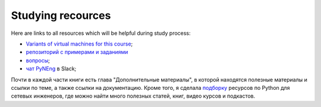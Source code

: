 Studying recources
-----------------------------

Here are links to all resources which will be helpful during study process:

-  `Variants of virtual machines for this course <https://pyneng.github.io/docs/course-vm/>`__;
-  `репозиторий с примерами и заданиями <https://github.com/natenka/pyneng-examples-exercises/>`__
-  `вопросы <https://github.com/natenka/pyneng-examples-exercises/blob/master/tests.md>`__;
-  `чат PyNEng <https://join.slack.com/t/pyneng/shared_invite/enQtNzkyNTYwOTU5Njk5LWE4OGNjMmM1ZTlkNWQ0N2RhODExZDA0OTNhNDJjZDZlOTZhOGRiMzIyZjBhZWYzYzc3MTg3ZmQzODllYmQ4OWU>`__ в Slack;

Почти в каждой части книги есть глава "Дополнительные материалы", в
которой находятся полезные материалы и ссылки по теме, а также ссылки на
документацию. Кроме того, я сделала
`подборку <https://natenka.github.io/pyneng-resources/>`__ ресурсов по
Python для сетевых инженеров, где можно найти много полезных статей,
книг, видео курсов и подкастов.
